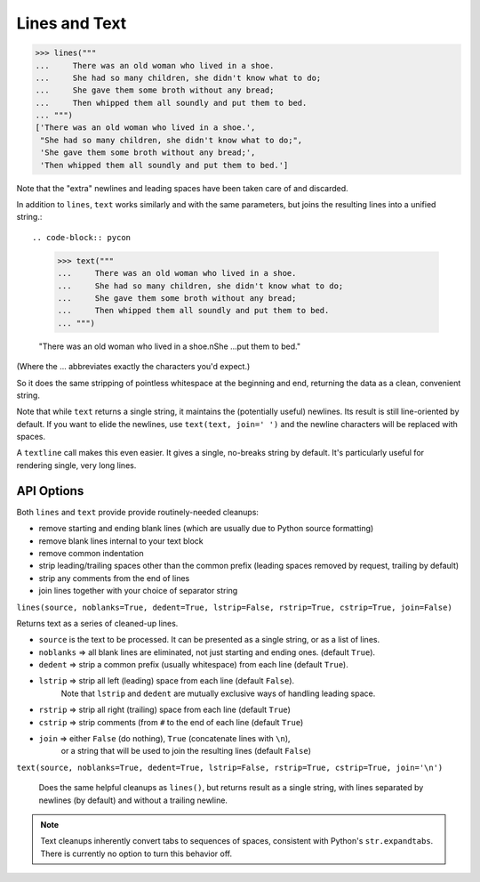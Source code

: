 Lines and Text
==============

.. code-block:: pycon

    >>> lines("""
    ...     There was an old woman who lived in a shoe.
    ...     She had so many children, she didn't know what to do;
    ...     She gave them some broth without any bread;
    ...     Then whipped them all soundly and put them to bed.
    ... """)
    ['There was an old woman who lived in a shoe.',
     "She had so many children, she didn't know what to do;",
     'She gave them some broth without any bread;',
     'Then whipped them all soundly and put them to bed.']

Note that the "extra" newlines and leading spaces have been
taken care of and discarded.

In addition to ``lines``, ``text`` works similarly and with the same
parameters, but joins the resulting lines into a unified string.::

.. code-block:: pycon

    >>> text("""
    ...     There was an old woman who lived in a shoe.
    ...     She had so many children, she didn't know what to do;
    ...     She gave them some broth without any bread;
    ...     Then whipped them all soundly and put them to bed.
    ... """)

    "There was an old woman who lived in a shoe.\nShe ...put them to bed."

(Where the ... abbreviates exactly the characters you'd expect.)

So it does the same stripping of pointless whitespace at the beginning and
end, returning the data as a clean, convenient string.

Note that while ``text`` returns a single string, it maintains the
(potentially useful) newlines. Its result is still line-oriented by default.
If you want to elide the newlines, use ``text(text, join=' ')`` and the
newline characters will be replaced with spaces.

A ``textline`` call makes this even easier. It gives a single, no-breaks
string by default. It's particularly useful for rendering single, very long
lines.

API Options
-----------

Both ``lines`` and ``text`` provide provide routinely-needed cleanups:

* remove starting and ending blank lines
  (which are usually due to Python source formatting)
* remove blank lines internal to your text block
* remove common indentation
* strip leading/trailing spaces other than the common prefix
  (leading spaces removed by request, trailing by default)
* strip any comments from the end of lines
* join lines together with your choice of separator string


``lines(source, noblanks=True, dedent=True, lstrip=False, rstrip=True, cstrip=True, join=False)``

Returns text as a series of cleaned-up lines.

* ``source`` is the text to be processed. It can be presented as a single string, or as a list of lines.
* ``noblanks`` => all blank lines are eliminated, not just starting and ending ones. (default ``True``).
* ``dedent`` => strip a common prefix (usually whitespace) from each line (default ``True``).
* ``lstrip`` => strip all left (leading) space from each line (default ``False``).
    Note that ``lstrip`` and ``dedent`` are  mutually exclusive ways of handling leading space.
* ``rstrip`` => strip all right (trailing) space from each line (default ``True``)
* ``cstrip`` => strip comments (from ``#`` to the end of each line (default ``True``)
* ``join`` => either ``False`` (do nothing), ``True`` (concatenate lines with ``\n``),
    or a string that will be used to join the resulting lines (default ``False``)

``text(source, noblanks=True, dedent=True, lstrip=False, rstrip=True, cstrip=True, join='\n')``

    Does the same helpful cleanups as ``lines()``, but returns
    result as a single string, with lines separated by newlines (by
    default) and without a trailing newline.

.. note:: Text cleanups inherently convert tabs to sequences of spaces,
    consistent with Python's ``str.expandtabs``. There is currently no option
    to turn this behavior off.